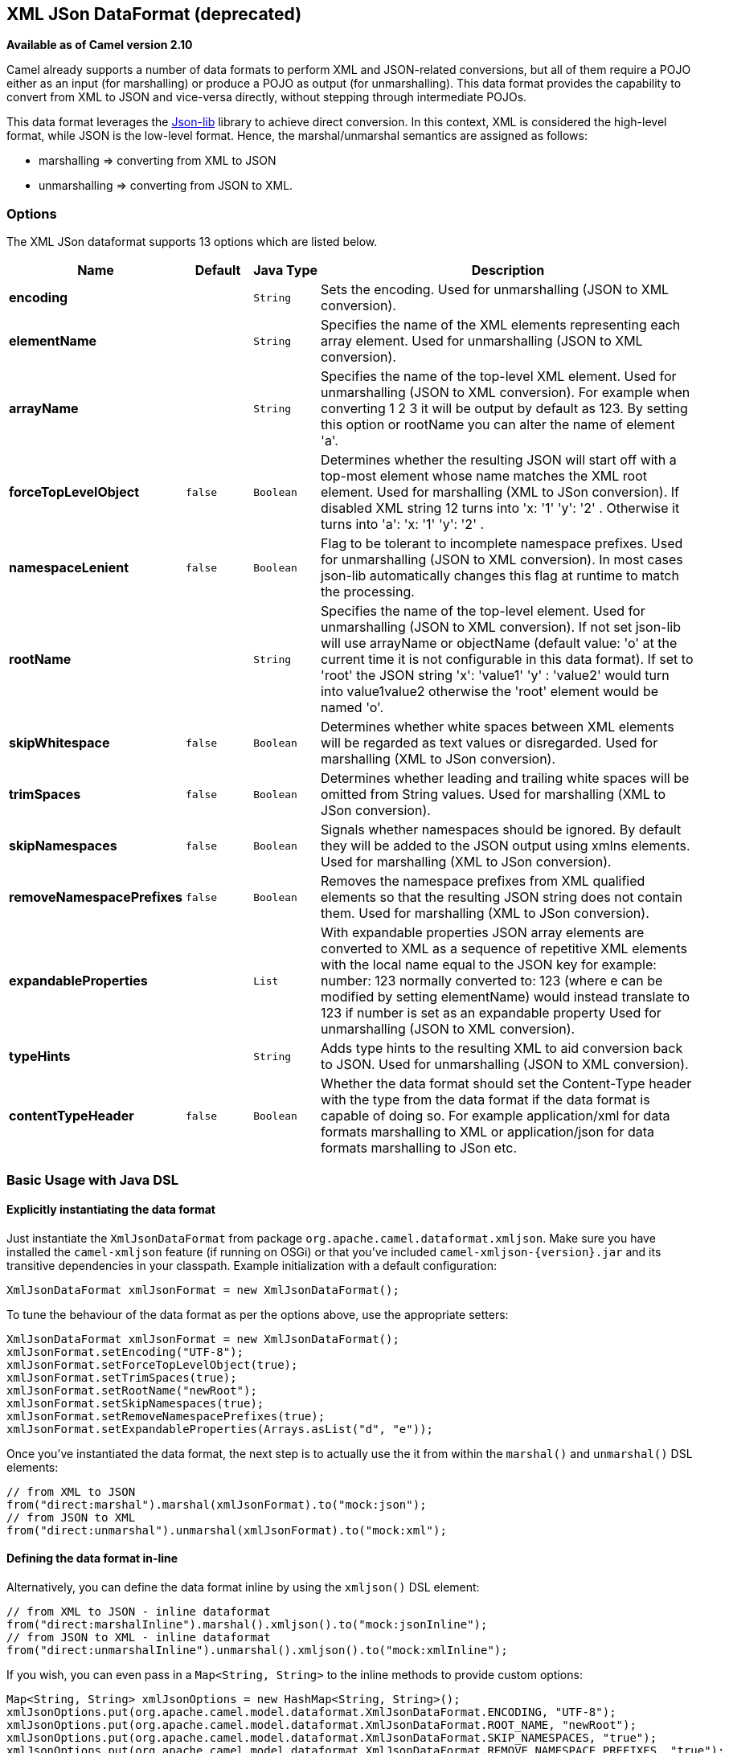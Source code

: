== XML JSon DataFormat (deprecated)

*Available as of Camel version 2.10*

Camel already supports a number of data formats to perform XML and
JSON-related conversions, but all of them require a POJO either as an
input (for marshalling) or produce a POJO as output (for unmarshalling).
This data format provides the capability to convert from XML to JSON and
vice-versa directly, without stepping through intermediate POJOs.

This data format leverages the
http://json-lib.sourceforge.net/[Json-lib] library to achieve direct
conversion. In this context, XML is considered the high-level format,
while JSON is the low-level format. Hence, the marshal/unmarshal
semantics are assigned as follows:

* marshalling => converting from XML to JSON
* unmarshalling => converting from JSON to XML.

### Options

// dataformat options: START
The XML JSon dataformat supports 13 options which are listed below.



[width="100%",cols="2s,1m,1m,6",options="header"]
|===
| Name | Default | Java Type | Description
| encoding |  | String | Sets the encoding. Used for unmarshalling (JSON to XML conversion).
| elementName |  | String | Specifies the name of the XML elements representing each array element. Used for unmarshalling (JSON to XML conversion).
| arrayName |  | String | Specifies the name of the top-level XML element. Used for unmarshalling (JSON to XML conversion). For example when converting 1 2 3 it will be output by default as 123. By setting this option or rootName you can alter the name of element 'a'.
| forceTopLevelObject | false | Boolean | Determines whether the resulting JSON will start off with a top-most element whose name matches the XML root element. Used for marshalling (XML to JSon conversion). If disabled XML string 12 turns into 'x: '1' 'y': '2' . Otherwise it turns into 'a': 'x: '1' 'y': '2' .
| namespaceLenient | false | Boolean | Flag to be tolerant to incomplete namespace prefixes. Used for unmarshalling (JSON to XML conversion). In most cases json-lib automatically changes this flag at runtime to match the processing.
| rootName |  | String | Specifies the name of the top-level element. Used for unmarshalling (JSON to XML conversion). If not set json-lib will use arrayName or objectName (default value: 'o' at the current time it is not configurable in this data format). If set to 'root' the JSON string 'x': 'value1' 'y' : 'value2' would turn into value1value2 otherwise the 'root' element would be named 'o'.
| skipWhitespace | false | Boolean | Determines whether white spaces between XML elements will be regarded as text values or disregarded. Used for marshalling (XML to JSon conversion).
| trimSpaces | false | Boolean | Determines whether leading and trailing white spaces will be omitted from String values. Used for marshalling (XML to JSon conversion).
| skipNamespaces | false | Boolean | Signals whether namespaces should be ignored. By default they will be added to the JSON output using xmlns elements. Used for marshalling (XML to JSon conversion).
| removeNamespacePrefixes | false | Boolean | Removes the namespace prefixes from XML qualified elements so that the resulting JSON string does not contain them. Used for marshalling (XML to JSon conversion).
| expandableProperties |  | List | With expandable properties JSON array elements are converted to XML as a sequence of repetitive XML elements with the local name equal to the JSON key for example: number: 123 normally converted to: 123 (where e can be modified by setting elementName) would instead translate to 123 if number is set as an expandable property Used for unmarshalling (JSON to XML conversion).
| typeHints |  | String | Adds type hints to the resulting XML to aid conversion back to JSON. Used for unmarshalling (JSON to XML conversion).
| contentTypeHeader | false | Boolean | Whether the data format should set the Content-Type header with the type from the data format if the data format is capable of doing so. For example application/xml for data formats marshalling to XML or application/json for data formats marshalling to JSon etc.
|===
// dataformat options: END

### Basic Usage with Java DSL

#### Explicitly instantiating the data format

Just instantiate the `XmlJsonDataFormat` from package
`org.apache.camel.dataformat.xmljson`. Make sure you have installed the
`camel-xmljson` feature (if running on OSGi) or that you've included
`camel-xmljson-{version}.jar` and its transitive dependencies in your
classpath. Example initialization with a default configuration:

[source,java]
----
XmlJsonDataFormat xmlJsonFormat = new XmlJsonDataFormat();
----

To tune the behaviour of the data format as per the options above, use
the appropriate setters:

[source,java]
----
XmlJsonDataFormat xmlJsonFormat = new XmlJsonDataFormat();
xmlJsonFormat.setEncoding("UTF-8");
xmlJsonFormat.setForceTopLevelObject(true);
xmlJsonFormat.setTrimSpaces(true);
xmlJsonFormat.setRootName("newRoot");
xmlJsonFormat.setSkipNamespaces(true);
xmlJsonFormat.setRemoveNamespacePrefixes(true);
xmlJsonFormat.setExpandableProperties(Arrays.asList("d", "e"));
----

Once you've instantiated the data format, the next step is to actually
use the it from within the `marshal()` and `unmarshal()` DSL elements:

[source,java]
----
// from XML to JSON
from("direct:marshal").marshal(xmlJsonFormat).to("mock:json");
// from JSON to XML
from("direct:unmarshal").unmarshal(xmlJsonFormat).to("mock:xml");
----

#### Defining the data format in-line

Alternatively, you can define the data format inline by using the
`xmljson()` DSL element:

[source,java]
----
// from XML to JSON - inline dataformat
from("direct:marshalInline").marshal().xmljson().to("mock:jsonInline");
// from JSON to XML - inline dataformat
from("direct:unmarshalInline").unmarshal().xmljson().to("mock:xmlInline");
----

If you wish, you can even pass in a `Map<String, String>` to the inline
methods to provide custom options:

[source,java]
----
Map<String, String> xmlJsonOptions = new HashMap<String, String>();
xmlJsonOptions.put(org.apache.camel.model.dataformat.XmlJsonDataFormat.ENCODING, "UTF-8");
xmlJsonOptions.put(org.apache.camel.model.dataformat.XmlJsonDataFormat.ROOT_NAME, "newRoot");
xmlJsonOptions.put(org.apache.camel.model.dataformat.XmlJsonDataFormat.SKIP_NAMESPACES, "true");
xmlJsonOptions.put(org.apache.camel.model.dataformat.XmlJsonDataFormat.REMOVE_NAMESPACE_PREFIXES, "true");
xmlJsonOptions.put(org.apache.camel.model.dataformat.XmlJsonDataFormat.EXPANDABLE_PROPERTIES, "d e");

// from XML to JSON - inline dataformat w/ options
from("direct:marshalInlineOptions").marshal().xmljson(xmlJsonOptions).to("mock:jsonInlineOptions");
// form JSON to XML - inline dataformat w/ options
from("direct:unmarshalInlineOptions").unmarshal().xmljson(xmlJsonOptions).to("mock:xmlInlineOptions");
----

### Basic usage with Spring or Blueprint DSL

Within the `<dataFormats>` block, simply configure an `xmljson` element
with unique IDs:

[source,xml]
----
<dataFormats>
    <xmljson id="xmljson"/>
    <xmljson id="xmljsonWithOptions" forceTopLevelObject="true" trimSpaces="true" rootName="newRoot" skipNamespaces="true"
             removeNamespacePrefixes="true" expandableProperties="d e"/>
</dataFormats>
----

Then you simply refer to the data format object within your
`<marshal />` and `<unmarshal />` DSLs:

[source,xml]
----
<route>
    <from uri="direct:marshal"/>
    <marshal ref="xmljson"/>
    <to uri="mock:json" />
</route>

<route>
    <from uri="direct:unmarshalWithOptions"/>
    <unmarshal ref="xmljsonWithOptions"/>
    <to uri="mock:xmlWithOptions"/>
</route>
----

Enabling XML DSL autocompletion for this component is easy: just refer
to the appropriate http://camel.apache.org/xml-reference.html[Schema
locations], depending on whether you're using
http://camel.apache.org/schema/spring/[Spring] or
http://camel.apache.org/schema/blueprint/[Blueprint] DSL. Remember that
this data format is available from Camel 2.10 onwards, so only schemas
from that version onwards will include these new XML elements and
attributes.

The syntax with link:using-osgi-blueprint-with-camel.html[Blueprint] is
identical to that of the Spring DSL. Just ensure the correct namespaces
and schemaLocations are in use.

### Namespace mappings

XML has namespaces to fully qualify elements and attributes; JSON
doesn't. You need to take this into account when performing XML-JSON
conversions.

To bridge the gap, http://json-lib.sourceforge.net/[Json-lib] has an
option to bind namespace declarations in the form of prefixes and
namespace URIs to XML output elements while unmarshalling (i.e.
converting from JSON to XML). For example, provided the following JSON
string:

[source,json]
----
{ "pref1:a": "value1", "pref2:b": "value2" }
----

you can ask Json-lib to output namespace declarations on elements
`pref1:a` and `pref2:b` to bind the prefixes `pref1` and `pref2` to
specific namespace URIs.

To use this feature, simply create
`XmlJsonDataFormat.NamespacesPerElementMapping` objects and add them to
the `namespaceMappings` option (which is a `List`).

The `XmlJsonDataFormat.NamespacesPerElementMapping` holds an element
name and a Map of [prefix => namespace URI]. To facilitate mapping
multiple prefixes and namespace URIs, the
`NamespacesPerElementMapping(String element, String pipeSeparatedMappings)`
constructor takes a String-based pipe-separated sequence of [prefix,
namespaceURI] pairs in the following way:
`|ns2|http://camel.apache.org/personalData|ns3|http://camel.apache.org/personalData2|`.

In order to define a default namespace, just leave the corresponding key
field empty:
`|ns1|http://camel.apache.org/test1||http://camel.apache.org/default|`.

Binding namespace declarations to an element name = empty string will
attach those namespaces to the root element.

The full code would look like that:

[source,java]
----
XmlJsonDataFormat namespacesFormat = new XmlJsonDataFormat();
List<XmlJsonDataFormat.NamespacesPerElementMapping> namespaces = new ArrayList<XmlJsonDataFormat.NamespacesPerElementMapping>();
namespaces.add(new XmlJsonDataFormat.
                       NamespacesPerElementMapping("", "|ns1|http://camel.apache.org/test1||http://camel.apache.org/default|"));
namespaces.add(new XmlJsonDataFormat.
                       NamespacesPerElementMapping("surname", "|ns2|http://camel.apache.org/personalData|" +
                           "ns3|http://camel.apache.org/personalData2|"));
namespacesFormat.setNamespaceMappings(namespaces);
namespacesFormat.setRootElement("person");
----

And you can achieve the same in Spring DSL.

#### Example

Using the namespace bindings in the Java snippet above on the following
JSON string:

[source,json]
----
{ "name": "Raul", "surname": "Kripalani", "f": true, "g": null}
----

 

Would yield the following XML:

[source,xml]
----
<person xmlns="http://camel.apache.org/default" xmlns:ns1="http://camel.apache.org/test1">
    <f>true</f>
    <g null="true"/>
    <name>Raul</name>
    <surname xmlns:ns2="http://camel.apache.org/personalData" xmlns:ns3="http://camel.apache.org/personalData2">Kripalani</surname>
</person>
----

Remember that the JSON spec defines a JSON object as follows:

_________________________________________________________
An object is an unordered set of name/value pairs. [...].
_________________________________________________________

That's why the elements are in a different order in the output XML.

### Dependencies

To use the link:xmljson.html[XmlJson] dataformat in your camel routes
you need to add the following dependency to your pom:

[source,xml]
----
<dependency>
  <groupId>org.apache.camel</groupId>
  <artifactId>camel-xmljson</artifactId>
  <version>x.x.x</version>
  <!-- Use the same version as camel-core, but remember that this component is only available from 2.10 onwards -->
</dependency>

<!-- And also XOM must be included. XOM cannot be included by default due to an incompatible
license with ASF; so add this manually -->
<dependency>
  <groupId>xom</groupId>
  <artifactId>xom</artifactId>
  <version>1.2.5</version>
</dependency>
----

### See Also

* link:data-format.html[Data Format]
* http://json-lib.sourceforge.net/[json-lib]